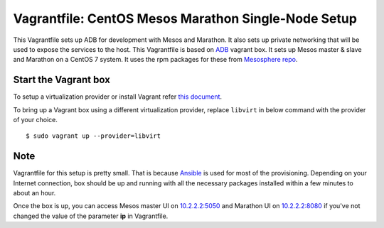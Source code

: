 Vagrantfile: CentOS Mesos Marathon Single-Node Setup
====================================================

This Vagrantfile sets up ADB for development with Mesos and Marathon. It also sets up private networking that will be used to expose the services to the host. This Vagrantfile is based on `ADB <https://atlas.hashicorp.com/projectatomic/boxes/adb>`_ vagrant box. It sets up Mesos master & slave and Marathon on a CentOS 7 system. It uses the rpm packages for these from `Mesosphere repo <http://repos.mesosphere.com/el/7/noarch/RPMS/mesosphere-el-repo-7-1.noarch.rpm>`_.

Start the Vagrant box
---------------------

To setup a virtualization provider or install Vagrant refer `this document <https://github.com/projectatomic/adb-atomic-developer-bundle/blob/master/docs/installing.rst>`_. 

To bring up a Vagrant box using a different virtualization provider, replace ``libvirt`` in below command with the provider of your choice.

::

$ sudo vagrant up --provider=libvirt


Note
----

Vagrantfile for this setup is pretty small. That is because `Ansible <http://www.ansible.com/>`_ is used for most of the provisioning. Depending on your Internet connection, box should be up and running with all the necessary packages installed within a few minutes to about an hour.

Once the box is up, you can access Mesos master UI on `10.2.2.2:5050 <http://10.2.2.2:5050>`_ and Marathon UI on `10.2.2.2:8080 <http://10.2.2.2:8080>`_ if you've not changed the value of the parameter **ip** in Vagrantfile.
